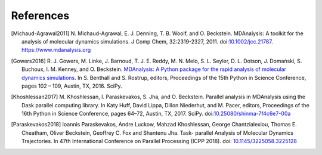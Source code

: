 .. -*- coding: utf-8 -*-

============
 References
============


.. [Michaud-Agrawal2011] N. Michaud-Agrawal, E. J. Denning,
   T. B. Woolf, and O. Beckstein. MDAnalysis: A toolkit for the
   analysis of molecular dynamics simulations. J Comp Chem,
   32:2319-2327, 2011. doi:`10.1002/jcc.21787`_.
   https://www.mdanalysis.org

.. _`10.1002/jcc.21787`: https://doi.org/10.1002/jcc.21787

.. [Gowers2016] R. J. Gowers, M. Linke, J. Barnoud, T. J. E. Reddy, M. N. Melo, S. L.
		Seyler, D. L. Dotson, J. Domański, S. Buchoux, I. M. Kenney,
                and O. Beckstein. `MDAnalysis: A Python package for the
                rapid analysis of molecular dynamics
                simulations`_. In S. Benthall and S. Rostrup, editors,
                Proceedings of the 15th Python in Science Conference,
                pages 102 – 109, Austin, TX, 2016. SciPy.

.. _`MDAnalysis: A Python package for the rapid analysis of molecular
     dynamics simulations`:
     http://conference.scipy.org/proceedings/scipy2016/oliver_beckstein.html

.. [Khoshlessan2017] M. Khoshlessan, I. Paraskevakos, S. Jha,
                     and O. Beckstein. Parallel analysis in MDAnalysis
                     using the Dask parallel computing library. In Katy
                     Huff, David Lippa, Dillon Niederhut, and M. Pacer,
                     editors, Proceedings of the 16th Python in Science
                     Conference, pages 64–72, Austin,
	             TX, 2017. SciPy. doi:`10.25080/shinma-7f4c6e7-00a`_

.. _`10.25080/shinma-7f4c6e7-00a`: https://doi.org/10.25080/shinma-7f4c6e7-00a		    

.. [Paraskevakos2018] Ioannis Paraskevakos, Andre Luckow, Mahzad Khoshlessan, 
                      George Chantzialexiou, Thomas E. Cheatham, Oliver 
                      Beckstein, Geoffrey C. Fox and Shantenu Jha. Task-
                      parallel Analysis of Molecular Dynamics Trajectories. In
                      47th International Conference on Parallel Processing 
                      (ICPP 2018). doi: `10.1145/3225058.3225128`_

.. _`10.1145/3225058.3225128` : https://doi.org/10.1145/3225058.3225128